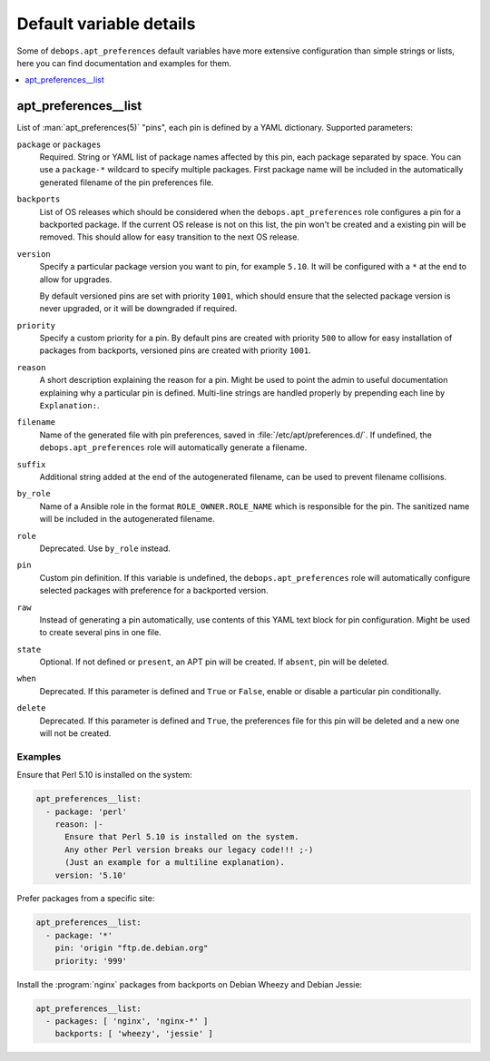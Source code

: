 Default variable details
========================

Some of ``debops.apt_preferences`` default variables have more extensive
configuration than simple strings or lists, here you can find documentation and
examples for them.

.. contents::
   :local:
   :depth: 1

.. _apt_preferences__list:

apt_preferences__list
---------------------

List of :man:`apt_preferences(5)` "pins", each pin is defined by a YAML
dictionary. Supported parameters:

``package`` or ``packages``
  Required. String or YAML list of package names affected by this pin, each
  package separated by space. You can use a ``package-*`` wildcard to specify
  multiple packages. First package name will be included in the automatically
  generated filename of the pin preferences file.

``backports``
  List of OS releases which should be considered when
  the ``debops.apt_preferences`` role configures a pin for a backported package. If
  the current OS release is not on this list, the pin won't be created and a existing
  pin will be removed. This should allow for easy transition to the next OS
  release.

``version``
  Specify a particular package version you want to pin, for example ``5.10``.
  It will be configured with a ``*`` at the end to allow for upgrades.

  By default versioned pins are set with priority ``1001``, which should ensure
  that the selected package version is never upgraded, or it will be downgraded if
  required.

``priority``
  Specify a custom priority for a pin. By default pins are created with priority
  ``500`` to allow for easy installation of packages from backports, versioned
  pins are created with priority ``1001``.

``reason``
  A short description explaining the reason for a pin. Might be used to point
  the admin to useful documentation explaining why a particular pin is defined.
  Multi-line strings are handled properly by prepending each line by ``Explanation:``.

``filename``
  Name of the generated file with pin preferences, saved in
  :file:`/etc/apt/preferences.d/`. If undefined, the ``debops.apt_preferences`` role
  will automatically generate a filename.

``suffix``
  Additional string added at the end of the autogenerated filename, can be used to
  prevent filename collisions.

``by_role``
  Name of a Ansible role in the format ``ROLE_OWNER.ROLE_NAME`` which is
  responsible for the pin.
  The sanitized name will be included in the autogenerated filename.

``role``
  Deprecated. Use ``by_role`` instead.

``pin``
  Custom pin definition. If this variable is undefined,
  the ``debops.apt_preferences`` role will automatically configure selected
  packages with preference for a backported version.

``raw``
  Instead of generating a pin automatically, use contents of this YAML text
  block for pin configuration. Might be used to create several pins in one
  file.

``state``
  Optional. If not defined or ``present``, an APT pin will be created. If
  ``absent``, pin will be deleted.

``when``
  Deprecated. If this parameter is defined and ``True`` or ``False``, enable or
  disable a particular pin conditionally.

``delete``
  Deprecated. If this parameter is defined and ``True``, the preferences file
  for this pin will be deleted and a new one will not be created.

Examples
~~~~~~~~

Ensure that Perl 5.10 is installed on the system:

.. code-block:: yaml

   apt_preferences__list:
     - package: 'perl'
       reason: |-
         Ensure that Perl 5.10 is installed on the system.
         Any other Perl version breaks our legacy code!!! ;-)
         (Just an example for a multiline explanation).
       version: '5.10'

Prefer packages from a specific site:

.. code-block:: yaml

   apt_preferences__list:
     - package: '*'
       pin: 'origin "ftp.de.debian.org"
       priority: '999'

Install the :program:`nginx` packages from backports on Debian Wheezy and Debian Jessie:

.. code-block:: yaml

   apt_preferences__list:
     - packages: [ 'nginx', 'nginx-*' ]
       backports: [ 'wheezy', 'jessie' ]
